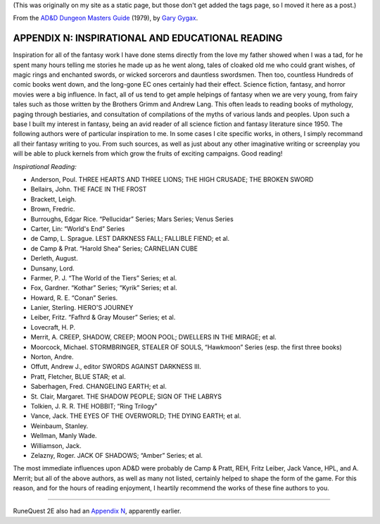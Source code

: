 .. title: D&D Dungeon Masters Guide, Appendix N: Inspirational and Educational Reading
.. slug: dnd-dmg-appendix-n
.. date: 2020-11-30 01:53:01 UTC-05:00
.. tags: d&d,dungeon masters guide,gary gygax,fiction,appendix n,runequest
.. category: 
.. link: 
.. description: 
.. type: text

(This was originally on my site as a static page, but those don't get
added the tags page, so I moved it here as a post.)

From the `AD&D Dungeon Masters Guide`__ (1979), by `Gary Gygax`__.

__ https://en.wikipedia.org/wiki/Dungeon_Master%27s_Guide
__ https://en.wikipedia.org/wiki/Gary_Gygax

APPENDIX N: INSPIRATIONAL AND EDUCATIONAL READING
=================================================

Inspiration for all of the fantasy work I have done stems directly
from the love my father showed when I was a tad, for he spent many
hours telling me stories he made up as he went along, tales of cloaked
old me who could grant wishes, of magic rings and enchanted swords, or
wicked sorcerors and dauntless swordsmen.  Then too, countless
Hundreds of comic books went down, and the long-gone EC ones certainly
had their effect.  Science fiction, fantasy, and horror movies were a
big influence.  In fact, all of us tend to get ample helpings of
fantasy when we are very young, from fairy tales such as those written
by the Brothers Grimm and Andrew Lang.  This often leads to reading
books of mythology, paging through bestiaries, and consultation of
compilations of the myths of various lands and peoples.  Upon such a
base I built my interest in fantasy, being an avid reader of all
science fiction and fantasy literature since 1950.  The following
authors were of particular inspiration to me.  In some cases I cite
specific works, in others, I simply recommand all their fantasy
writing to you.  From such sources, as well as just about any other
imaginative writing or screenplay you will be able to pluck kernels
from which grow the fruits of exciting campaigns.  Good reading!

*Inspirational Reading:*

* Anderson, Poul. THREE HEARTS AND THREE LIONS; THE HIGH CRUSADE; THE BROKEN SWORD
* Bellairs, John.  THE FACE IN THE FROST
* Brackett, Leigh.
* Brown, Fredric.
* Burroughs, Edgar Rice. “Pellucidar” Series; Mars Series; Venus Series
* Carter, Lin: “World's End” Series
* de Camp, L. Sprague. LEST DARKNESS FALL; FALLIBLE FIEND; et al.
* de Camp & Prat.  “Harold Shea” Series; CARNELIAN CUBE
* Derleth, August.
* Dunsany, Lord.
* Farmer, P. J. “The World of the Tiers” Series; et al.
* Fox, Gardner. “Kothar” Series; “Kyrik” Series; et al.
* Howard, R. E. “Conan” Series.
* Lanier, Sterling. HIERO'S JOURNEY
* Leiber, Fritz. “Fafhrd & Gray Mouser” Series; et al.
* Lovecraft, H. P. 
* Merrit, A. CREEP, SHADOW, CREEP; MOON POOL; DWELLERS IN THE MIRAGE; et al.
* Moorcock, Michael.  STORMBRINGER, STEALER OF SOULS, “Hawkmoon” Series (esp. the first three books)
* Norton, Andre.
* Offutt, Andrew J., editor SWORDS AGAINST DARKNESS III.
* Pratt, Fletcher, BLUE STAR; et al.
* Saberhagen, Fred.  CHANGELING EARTH; et al.
* St. Clair, Margaret. THE SHADOW PEOPLE; SIGN OF THE LABRYS
* Tolkien, J. R. R.  THE HOBBIT; “Ring Trilogy”
* Vance, Jack.  THE EYES OF THE OVERWORLD; THE DYING EARTH; et al.
* Weinbaum, Stanley.
* Wellman, Manly  Wade.
* Williamson, Jack.
* Zelazny, Roger.  JACK OF SHADOWS; “Amber” Series; et al.

The most immediate influences upon AD&D were probably de Camp & Pratt,
REH, Fritz Leiber, Jack Vance, HPL, and A. Merrit; but all of the
above authors, as well as many not listed, certainly helped to shape
the form of the game.  For this reason, and for the hours of reading
enjoyment, I heartily recommend the works of these fine authors to
you.

-----

RuneQuest 2E also had an `Appendix N`_, apparently earlier.

.. _Appendix N: link://slug/runequest-appendix-n

